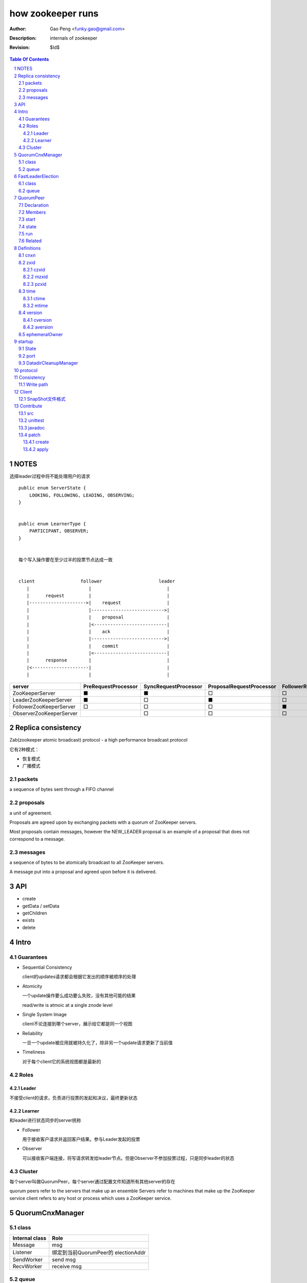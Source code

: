 ==================
how zookeeper runs
==================

:Author: Gao Peng <funky.gao@gmail.com>
:Description: internals of zookeeper
:Revision: $Id$

.. contents:: Table Of Contents
.. section-numbering::


NOTES
=====

选择leader过程中将不能处理用户的请求

::

    public enum ServerState {
        LOOKING, FOLLOWING, LEADING, OBSERVING;
    }


    public enum LearnerType {
        PARTICIPANT, OBSERVER;
    }


    每个写入操作要在至少过半的投票节点达成一致


    client                 follower                     leader
       |                      |                            |
       |      request         |                            |
       |--------------------->|    request                 |
       |                      |--------------------------->|
       |                      |    proposal                |
       |                      |<---------------------------|
       |                      |    ack                     |
       |                      |--------------------------->|
       |                      |    commit                  |
       |                      |<---------------------------|
       |      response        |                            |
       |<---------------------|                            |
       |                      |                            |


======================== =================== ==================== ======================== ======================== ======================== =============== =========================== ===================== ==================== =================== =======================
server                   PreRequestProcessor SyncRequestProcessor ProposalRequestProcessor FollowerRequestProcessor ObserverRequestProcessor CommitProcessor ToBeAppliedRequestProcessor FinalRequestProcessor SyncRequestProcessor AckRequestProcessor SendAckRequestProcessor
======================== =================== ==================== ======================== ======================== ======================== =============== =========================== ===================== ==================== =================== =======================
ZooKeeperServer          ■                   ■                    □                        □                        □                        □               □                           ■                     □                    □                   □
LeaderZooKeeperServer    ■                   □                    ■                        □                        □                        ■               ■                           ■                     ■                    ■                   □
FollowerZooKeeperServer  □                   □                    □                        ■                        □                        ■               □                           ■                     ■                    □                   ■
ObserverZooKeeperServer                      □                    □                        □                        ■                        ■               □                           ■                     ■                    □                   ■
======================== =================== ==================== ======================== ======================== ======================== =============== =========================== ===================== ==================== =================== =======================


Replica consistency
===================

Zab(zookeeper atomic broadcast) protocol  - a high performance broadcast protocol

它有2种模式：

- 恢复模式

- 广播模式

packets 
-------
a sequence of bytes sent through a FIFO channel

proposals
---------
a unit of agreement. 

Proposals are agreed upon by exchanging packets with a quorum of ZooKeeper servers. 

Most proposals contain messages, however the NEW_LEADER proposal is an example of a proposal that does not correspond to a message.

messages
--------
a sequence of bytes to be atomically broadcast to all ZooKeeper servers. 

A message put into a proposal and agreed upon before it is delivered.


API
===

- create

- getData / setData

- getChildren

- exists

- delete


Intro
=====

Guarantees
---------------------

- Sequential Consistency 
  
  client的updates请求都会根据它发出的顺序被顺序的处理

- Atomicity
  
  一个update操作要么成功要么失败，没有其他可能的结果

  read/write is atmoic at a single znode level

- Single System Image
  
  client不论连接到哪个server，展示给它都是同一个视图

- Reliability
  
  一旦一个update被应用就被持久化了，除非另一个update请求更新了当前值

- Timeliness
  
  对于每个client它的系统视图都是最新的

Roles
------

Leader
^^^^^^

不接受client的请求，负责进行投票的发起和决议，最终更新状态

Learner
^^^^^^^

和leader进行状态同步的server统称

- Follower

  用于接收客户请求并返回客户结果。参与Leader发起的投票

- Observer

  可以接收客户端连接，将写请求转发给leader节点。但是Observer不参加投票过程，只是同步leader的状态

Cluster
-------

每个server叫做QuorumPeer，每个server通过配置文件知道所有其他server的存在

quorum peers refer to the servers that make up an ensemble
Servers refer to machines that make up the ZooKeeper service
client refers to any host or process which uses a ZooKeeper service.

QuorumCnxManager
================

class
-----

=============== =================
Internal class  Role
=============== =================
Message         msg  
Listener        绑定到当前QuorumPeer的 electionAddr
SendWorker      send msg
RecvWorker      receive msg
=============== =================

queue
-----

- ArrayBlockingQueue<Message> recvQueue

- ConcurrentHashMap<Long, SendWorker> senderWorkerMap

- ConcurrentHashMap<Long, ArrayBlockingQueue<ByteBuffer>> queueSendMap

- ConcurrentHashMap<Long, ByteBuffer> lastMessageSent


FastLeaderElection
==================

class
-----

========================== =================
Internal class             Role
========================== =================
Notification
ToSend
Messenger
Messenger.WorkerReceiver
Messenger.WorkerSender
========================== =================

queue
-----

- LinkedBlockingQueue<ToSend> sendqueue

- LinkedBlockingQueue<Notification> recvqueue


QuorumPeer
==========

Declaration
-----------
extends Thread implements QuorumStats.Provider

Members
-------

=============================== ======================================= ===============
class                           member                                  desc
=============================== ======================================= ===============
QuorumPeer                      long myid
QuorumPeer                      int tickTime
QuorumPeer                      volatile Vote currentVote               This is who I think the leader currently is
QuorumPeer                      volatile boolean running
QuorumPeer                      Map<Long, QuorumServer> quorumPeers     cluster里的所有服务器，包括自己
QuorumPeer                      QuorumVerifier quorumConfig             strategy pattern
QuorumPeer                      QuorumCnxManager qcm
QuorumPeer                      FileTxnSnapLog logFactory
QuorumPeer                      ZKDatabase zkDb
QuorumPeer                      LearnerType learnerType
QuorumPeer                      ServerState state = ServerState.LOOKING
QuorumPeer                      InetSocketAddress myQuorumAddr
QuorumPeer                      int electionType
QuorumPeer                      Election electionAlg
QuorumPeer                      NIOServerCnxn.Factory cnxnFactory       通信线程，接收client请求
QuorumPeer                      QuorumStats quorumStats
QuorumPeer                      ResponderThread responder
QuorumPeer                      Follower follower
QuorumPeer                      Leader leader
QuorumPeer                      Observer observer
=============================== ======================================= ===============

start
-----

::

    zkDb.loadDataBase()
           |
    cnxnFactory.start()
           |
    startLeaderElection() --- 启动response线程（根据自身状态）向其他server回复推荐的leader
           |
    super.start() --- 进行选举根据选举结果设置自己的状态和角色


state
------

刚开始的时候，每个peer都是LOOKING状态

做Leader的server如果发现拥有的follower少于半数时，它重新进入looking状态，重新进行leader选举过程

============ ==========================
State        Description
============ ==========================
LOOKING      不知道谁是leader，会发起leader选举
OBSERVING    观察leader是否有改变，然后同步leader的状态
FOLLOWING    接收leader的proposal ，进行投票。并和leader进行状态同步
LEADING      对Follower的投票进行决议，将状态和follower进行同步
============ ==========================

::

                                    ---------
                                   |         |lookForLeader
                                   V         |
                                LOOKING -----
                                   ^
                                   |
                     --------------------------------------------------
                    |                       |                          |
                OBSERVING               FOLLOWING                   LEADING
                    |                       |                          |
             observeLeader()            followLeader()               lead()
                                               |
                                               |- connectLeader
                                               |
                                               |      ------------
                                               |     |            |
                                               |- readPacket      |
                                                - processPackage  |
                                                     ^            |
                                                     |   loop     |
                                                      -------------

run
---

Related
-------

::

                                               
                    Learner ◇--- LearnerZooKeeperServer 
                       ^                               
                       | extends
                    ----------------
                   |                |
                Follower        Observer



                                               - ServerStats serverStats
                                              |- NIOServerCnxn.Factory serverCnxnFactory
                                              |- HashMap<String, ChangeRecord> outstandingChangesForPath
                                              |- SessionTracker sessionTracker
                                              |- FileTxnSnapLog txnLogFactory
                                              |- ZKDatabase zkDb
                    ZooKeeperServer ◇---------|
                            |                  - RequestProcessor firstProcessor
                            |
                    QuorumZooKeeperServer
                            |
                        ----------------------------------------
                       |                                        |
                    LearnerZooKeeperServer              LeaderZooKeeperServer
                                |
                        ----------------------------------------
                       |                                        |
                    ObserverZooKeeperServer     FollowerZooKeeperServer


Definitions
===========

cnxn
----
connection

zxid
-----

ZooKeeper Transaction Id，global ordered sequence id

每次write请求对应一个唯一的zxid，如果zxid(a) < zxid(b)，则可以保证a一定发生在b之前

zxid为一64位数字，高32位为leader信息又称为epoch，每次leader转换时递增；低32位为消息编号，Leader转换时应该从0重新开始编号。

The epoch number represents a change in leadership. Each time a new leader comes into power it will have its own epoch number. 

ZxidUtils

通过zxid，Follower能很容易发现请求是否来自老Leader，从而拒绝老Leader的请求

czxid
^^^^^
The zxid of the change that caused this znode to be created.

mzxid
^^^^^
The zxid of the change that last modified this znode.

pzxid
^^^^^
The zxid of the last proposal commited.

time
----

ctime
^^^^^
The time in milliseconds from epoch when this znode was created.

mtime
^^^^^
last modified

version
--------
The number of changes to the data of this znode

cversion
^^^^^^^^
The number of changes to the children of this znode

aversion
^^^^^^^^
The number of changes to the ACL of this znode.

ephemeralOwner
--------------
The session id of the owner of this znode if the znode is an ephemeral node. 
If it is not an ephemeral node, it will be zero.



startup
=======

State
-----



::

            QuorumPeerMain.main
                  |
            QuorumPeerConfig.parse(configFile)
                  |
                 -----------------------
                |                       | daemon
                |                       | 
            runFromConfig       DatadirCleanupManager.start
                  |
            create ServerCnxnFactory (default NIOServerCnxnFactory)
                  |
                  | serverCnxnFactory.
                  |                           -  bind 2181 (clientPort)
            configure(2181, maxClientCnxns) -|
                  |                           -  register OP_ACCEPT
                  |                           
            new QuorumPeer
                  |                           
            loadDataBase
                  |           client                
            cnxnFatory.start --------
                  |                           
            startLeaderElection
                  |                           
                 run


port
----

- client port

- server port

  - election port

  - quorum port


DatadirCleanupManager
---------------------

PurgeTask run at purgeInterval with Timer mechanism

search snapshot prefixed files in snapDir


protocol
========

ascii protocol 

FileTxnLog  FileSnap
  |             |
   -------------
   FileTxnSnapLog(helper class)

ZKDatabase  
DataTree DataNode

ServerCnxnFactory <- NIOServerCnxnFactory
ServerCnxn <- NIOServerCnxn

QuorumPeer

ZooKeeperServerMain  standalone mode   ZooKeeperServer

znode data size <= 1M

ephemeral znode are not allowed have children

DataTree (内存树)
FileTxnSnapLog (disk持久化)
committedLog (FileTxnSnapLog的一份内存数据cache，默认存储500条变更记录)

::

        

      |
      |- loadDataBase()
      |
      |           - LinkedList<Proposal> committedLog
      |          |
      |          |                            - FileTxnLog (binlog alike)                   
      |          |- FileTxnSnapLog snapLog ◇-|                  
      |          |                            - FileSnap   (DataTree's mirror)    
      |          |                                            
      |          |                                                            - DataNode parent
      |          |                                              - transient -|              
      |          |                 {path: node}                |              - Set<String> children
      |          |              ------------------- DataNode ◇-|
    ZKDatabase ◇--- DataTree ◇-|                               |              - byte data[]
      |               |        |                                - persisted -|- Long acl
      |               |        |                                              - StatPersisted stat
      |               |        |- DataNode root             (/)                           
      ◇               |        |             \                                
    QuorumPeer        |        |-- DataNode procDataNode    (/zookeeper is proc filesystem of zk)
                      |        |                \
                      |        |---- DataNode quotaDataNode (/zookeeper/quota)
                      |        |
                      |        |    {sessionId: }
                      |        |- ConcurrentHashMap<Long, HashSet<String>> ephemerals
                      |        
                      |                                           node
                      |               childWatches.triggerWatch   ------- NodeCreated
                      |- createNode() ---------------------------|
                      |                                           ------- NodeChildrenChanged
                      |                                           parent
                      |
                      |                                           node
                      |               childWatches.triggerWatch   ------- NodeDeleted
                      |- deleteNode() ---------------------------|
                      |                                           ------- NodeChildrenChanged
                      |                                           parent
                      |                                           
                      |               dataWatches.triggerWatch
                       - setData()    --------------------------- NodeDataChanged
                                                            node


Consistency
============


Write path
----------

::


        FileTxnLog.append()

Client
======

new ZooKeeper(ensemble) 会通过 Collections.shuffle()随机找个zk连接，当这个有问题时，会next


SnapShot文件格式
----------------

The server itself only needs the latest complete fuzzy snapshot and the log files from the start of that snapshot.

snapshot.xxx：
xxx is the zxid, the ZooKeeper transaction id, of the last committed transaction at the start of the snapshot

log.xxx：
xxx is the first zxid written to that log

LogFormatter is used to check out contents of log file

文件尾：

writeLong(crcChecksumValue)
writeString("/")  // 00 0000 012f


文件头：

::

    5a4b 534e 0000 0002 ffff ffff ffff ffff
    --------- --------- -------------------
    magic     version   dbid

    0000 0000    0000 0001 0000 0000 0000 0001
    ---------    --------- -------------------
    sessionCount map       long

    0000 0001 0000 001f 0000 0005 776f 726c
    --------- --------- --------- ---------
    aclLen   aclPerms   {strLen    schem

    64 00 0000 06 61 6e79 6f6e 65 00 0000 00 00
    -- ---------- --------------- ---------- --
    a  strLen     schema}id        path              

    0000 00   ff ffff ffff ffff ff 00 0000 0000
    -------   -------------------- ------------
    {nodeData acl                  czxid

    0000 00 00 0000 0000 0000 00 00 0000 0000
    ------- -------------------- ------------
            mzxid                ctime

    0000 00 00 0000 0000 0000 00 00 0000 00 00
    ------- -------------------- ---------- --
            mtime                version

    0000 01  00 0000 00 00 0000 0000 0000 00 00
    -------  ---------- -------------------- --
    cversion aversion   ephemeralOwner

    0000 0000 0000 03 00 0000 05 2f 6465 6d6f
    ----------------- ---------- ------------
    pzxid}dataNode    pathLen    /demo
                 
    0000 0006 4269 6e67 6f21 0000 0000 0000
    --------- -------------- --------------
    dataLen   Bingo!         {acl

    0001 0000 0000 0000 0003 0000 0000 0000
    ---- ------------------- --------------
         czxid               mzxid

    000a 0000 0138 b1d5 8bf4 0000 0138 b208
    ---- ------------------- --------------
         ctime               mtime

    c53c 0000 0002 0000 0000 0000 0000 0000
    ---- --------- --------- --------- ----
         version   cversion  aversion

    0000 0000 0000 0000 0000 0000 0003 0000
    -------------- -------------------
    ephemeralOwner  pzxid

    struct FileHeader {
        int magic;      // "ZKSN"
        int version;    // 2
        long dbid;      // -1
    }

    struct Sessions {
        int count;
        List<long sessionId, int sessionTimeout>; // count
    }

    struct DataTree {
        int mapSize;
        List<Map<Long, List<ACL>>> map;

        List struct DataNode {
            int pathLen;
            string path;

            int dataLen;
            byte[] data;
            long acl;
            
            struct Stat {
                long czxid;
                long mzxid;
                long ctime;
                long mtime;
                int version;
                int cversion;
                int aversion;
                long ephemeralOwner;
                long pzxid;
            };
        }

        string nextPath;
    }


Contribute
==========

src
---

::

    svn checkout http://svn.apache.org/repos/asf/zookeeper/trunk/ zookeeper-trunk

unittest
--------

::

    ant -Djavac.args="-Xlint -Xmaxwarns 1000" clean test tar
    ant test
    ant -diagnostics

javadoc
-------

::

    ant javadoc
    open build/docs/api/index.html

patch
-----

create
^^^^^^

::

    svn stat
    svn diff > ZOOKEEPER-<JIRA#>.patch

apply
^^^^^

::

    patch -p0 [--dry-run] < ZOOKEEPER-<JIRA#>.patch

